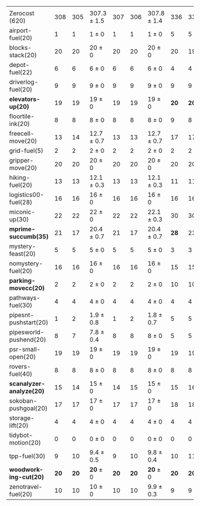 #+OPTIONS: ':nil *:t -:t ::t <:t H:3 \n:nil ^:t arch:headline author:t
#+OPTIONS: c:nil creator:nil d:(not "LOGBOOK") date:t e:t email:nil f:t
#+OPTIONS: inline:t num:t p:nil pri:nil prop:nil stat:t tags:t tasks:t
#+OPTIONS: tex:t timestamp:t title:t toc:nil todo:t |:t
#+LANGUAGE: en
#+SELECT_TAGS: export
#+EXCLUDE_TAGS: noexport
#+CREATOR: Emacs 24.3.1 (Org mode 8.3.4)

#+ATTR_LATEX: :align |r|*{4}{ccc|}
|                          | \rb{$[f,\hh,\fifo]$} | \rb{$[f,\hh,\lifo]$} | \rb{$[f,\hh,\ro]$} | \rb{$[f,h,\hh,\fifo]$} | \rb{$[f,h,\hh,\lifo]$} | \rb{$[f,h,\hh,\ro]$} | \rb{$[f,\ffo,\fifo]$} | \rb{$[f,\ffo,\lifo]$} | \rb{$[f,\ffo,\ro]$} | \rb{$[f,\ffo,\depth,\fifo]$} | \rb{$[f,\ffo,\depth,\lifo]$} | \rb{$[f,\ffo,\depth,\ro]$} |
| Zerocost (620)           |                  308 |                  305 | 307.3 $\pm$ 1.5    |                    307 |                    306 | 307.8 $\pm$ 1.4      |                   336 |                   331 | *337.9* $\pm$ 2.1   |                          337 |                          333 | 337.6 $\pm$ 1.3            |
| airport-fuel(20)         |                    1 |                    1 | 1 $\pm$ 0          |                      1 |                      1 | 1 $\pm$ 0            |                     5 |                     5 | 5 $\pm$ 0           |                            5 |                            5 | 5 $\pm$ 0                  |
| blocks-stack(20)         |                   20 |                   20 | 20 $\pm$ 0         |                     20 |                     20 | 20 $\pm$ 0           |                    20 |                    19 | 19.9 $\pm$ 0.3      |                           20 |                           20 | 19.9 $\pm$ 0.3             |
| depot-fuel(22)           |                    6 |                    6 | 6 $\pm$ 0          |                      6 |                      6 | 6 $\pm$ 0            |                     4 |                     4 | 4 $\pm$ 0           |                            4 |                            4 | 4 $\pm$ 0                  |
| driverlog-fuel(20)       |                    9 |                    9 | 9 $\pm$ 0          |                      9 |                      9 | 9 $\pm$ 0            |                     9 |                     9 | 9 $\pm$ 0           |                            9 |                            9 | 9 $\pm$ 0                  |
| *elevators-up(20)*       |                   19 |                   19 | 19 $\pm$ 0         |                     19 |                     19 | 19 $\pm$ 0           |                  *20* |                  *20* | *20* $\pm$ 0        |                         *20* |                         *20* | *20* $\pm$ 0               |
| floortile-ink(20)        |                    8 |                    8 | 8 $\pm$ 0          |                      8 |                      8 | 8 $\pm$ 0            |                     9 |                     8 | 8.8 $\pm$ 0.4       |                            9 |                            8 | 8.8 $\pm$ 0.4              |
| freecell-move(20)        |                   13 |                   14 | 12.7 $\pm$ 0.7     |                     13 |                     13 | 12.7 $\pm$ 0.7       |                    17 |                    17 | 17.4 $\pm$ 0.5      |                           17 |                           17 | 17.3 $\pm$ 0.7             |
| grid-fuel(5)             |                    2 |                    2 | 2 $\pm$ 0          |                      2 |                      2 | 2 $\pm$ 0            |                     2 |                     2 | 2 $\pm$ 0           |                            2 |                            2 | 2 $\pm$ 0                  |
| gripper-move(20)         |                   20 |                   20 | 20 $\pm$ 0         |                     20 |                     20 | 20 $\pm$ 0           |                    20 |                    20 | 20 $\pm$ 0          |                           20 |                           20 | 20 $\pm$ 0                 |
| hiking-fuel(20)          |                   13 |                   13 | 12.1 $\pm$ 0.3     |                     13 |                     13 | 12.1 $\pm$ 0.3       |                    11 |                    11 | 11 $\pm$ 0          |                           11 |                           11 | 11 $\pm$ 0                 |
| logistics00-fuel(28)     |                   16 |                   16 | 16 $\pm$ 0         |                     16 |                     16 | 16 $\pm$ 0           |                    16 |                    16 | 16 $\pm$ 0          |                           16 |                           16 | 16 $\pm$ 0                 |
| miconic-up(30)           |                   22 |                   22 | 22 $\pm$ 0         |                     22 |                     22 | 22.1 $\pm$ 0.3       |                    30 |                    30 | 30 $\pm$ 0          |                           30 |                           30 | 30 $\pm$ 0                 |
| *mprime-succumb(35)*     |                   21 |                   17 | 20.4 $\pm$ 0.7     |                     21 |                     17 | 20.4 $\pm$ 0.7       |                  *28* |                    23 | 27.4 $\pm$ 0.7      |                         *28* |                           25 | 27.7 $\pm$ 0.7             |
| mystery-feast(20)        |                    5 |                    5 | 5 $\pm$ 0          |                      5 |                      5 | 5 $\pm$ 0            |                     3 |                     3 | 3 $\pm$ 0           |                            3 |                            3 | 3 $\pm$ 0                  |
| nomystery-fuel(20)       |                   16 |                   16 | 16 $\pm$ 0         |                     16 |                     16 | 16 $\pm$ 0           |                    15 |                    15 | 15 $\pm$ 0          |                           15 |                           15 | 15 $\pm$ 0                 |
| *parking-movecc(20)*     |                    2 |                    2 | 2 $\pm$ 0          |                      2 |                      2 | 2 $\pm$ 0            |                    10 |                    10 | *10.3* $\pm$ 1.0    |                           10 |                           10 | *10.3* $\pm$ 1.0           |
| pathways-fuel(30)        |                    4 |                    4 | 4 $\pm$ 0          |                      4 |                      4 | 4 $\pm$ 0            |                     4 |                     4 | 4 $\pm$ 0           |                            4 |                            4 | 4 $\pm$ 0                  |
| pipesnt-pushstart(20)    |                    1 |                    2 | 1.9 $\pm$ 0.8      |                      1 |                      2 | 1.8 $\pm$ 0.7        |                     5 |                     5 | 5 $\pm$ 0           |                            5 |                            5 | 5 $\pm$ 0                  |
| pipesworld-pushend(20)   |                    8 |                    7 | 7.8 $\pm$ 0.4      |                      8 |                      8 | 8 $\pm$ 0            |                     5 |                     5 | 5.4 $\pm$ 0.7       |                            5 |                            5 | 5.6 $\pm$ 0.5              |
| psr-small-open(20)       |                   19 |                   19 | 19 $\pm$ 0         |                     19 |                     19 | 19 $\pm$ 0           |                    19 |                    19 | 19 $\pm$ 0          |                           19 |                           19 | 19 $\pm$ 0                 |
| rovers-fuel(40)          |                    8 |                    8 | 8 $\pm$ 0          |                      8 |                      8 | 8 $\pm$ 0            |                     8 |                     8 | 8 $\pm$ 0           |                            8 |                            8 | 8 $\pm$ 0                  |
| *scanalyzer-analyze(20)* |                   15 |                   14 | 15 $\pm$ 0         |                     14 |                     15 | 15 $\pm$ 0           |                    15 |                    16 | *15.4* $\pm$ 0.7    |                           15 |                           15 | 15.2 $\pm$ 0.7             |
| sokoban-pushgoal(20)     |                   17 |                   17 | 17 $\pm$ 0         |                     17 |                     17 | 17 $\pm$ 0           |                    18 |                    18 | 18.2 $\pm$ 0.4      |                           18 |                           18 | 18 $\pm$ 0                 |
| storage-lift(20)         |                    4 |                    4 | 4 $\pm$ 0          |                      4 |                      4 | 4 $\pm$ 0            |                     4 |                     4 | 4 $\pm$ 0           |                            4 |                            4 | 4 $\pm$ 0                  |
| tidybot-motion(20)       |                    0 |                    0 | 0 $\pm$ 0          |                      0 |                      0 | 0 $\pm$ 0            |                     0 |                     0 | 0 $\pm$ 0           |                            0 |                            0 | 0 $\pm$ 0                  |
| tpp-fuel(30)             |                    9 |                   10 | 9.4 $\pm$ 0.5      |                      9 |                     10 | 9.8 $\pm$ 0.4        |                    10 |                    11 | 10.9 $\pm$ 0.3      |                           11 |                           11 | 10.9 $\pm$ 0.3             |
| *woodworking-cut(20)*    |                 *20* |                 *20* | *20* $\pm$ 0       |                   *20* |                   *20* | *20* $\pm$ 0         |                  *20* |                  *20* | *20* $\pm$ 0        |                         *20* |                         *20* | *20* $\pm$ 0               |
| zenotravel-fuel(20)      |                   10 |                   10 | 10 $\pm$ 0         |                     10 |                     10 | 9.9 $\pm$ 0.3        |                     9 |                     9 | 9 $\pm$ 0           |                            9 |                            9 | 8.9 $\pm$ 0.3              |

